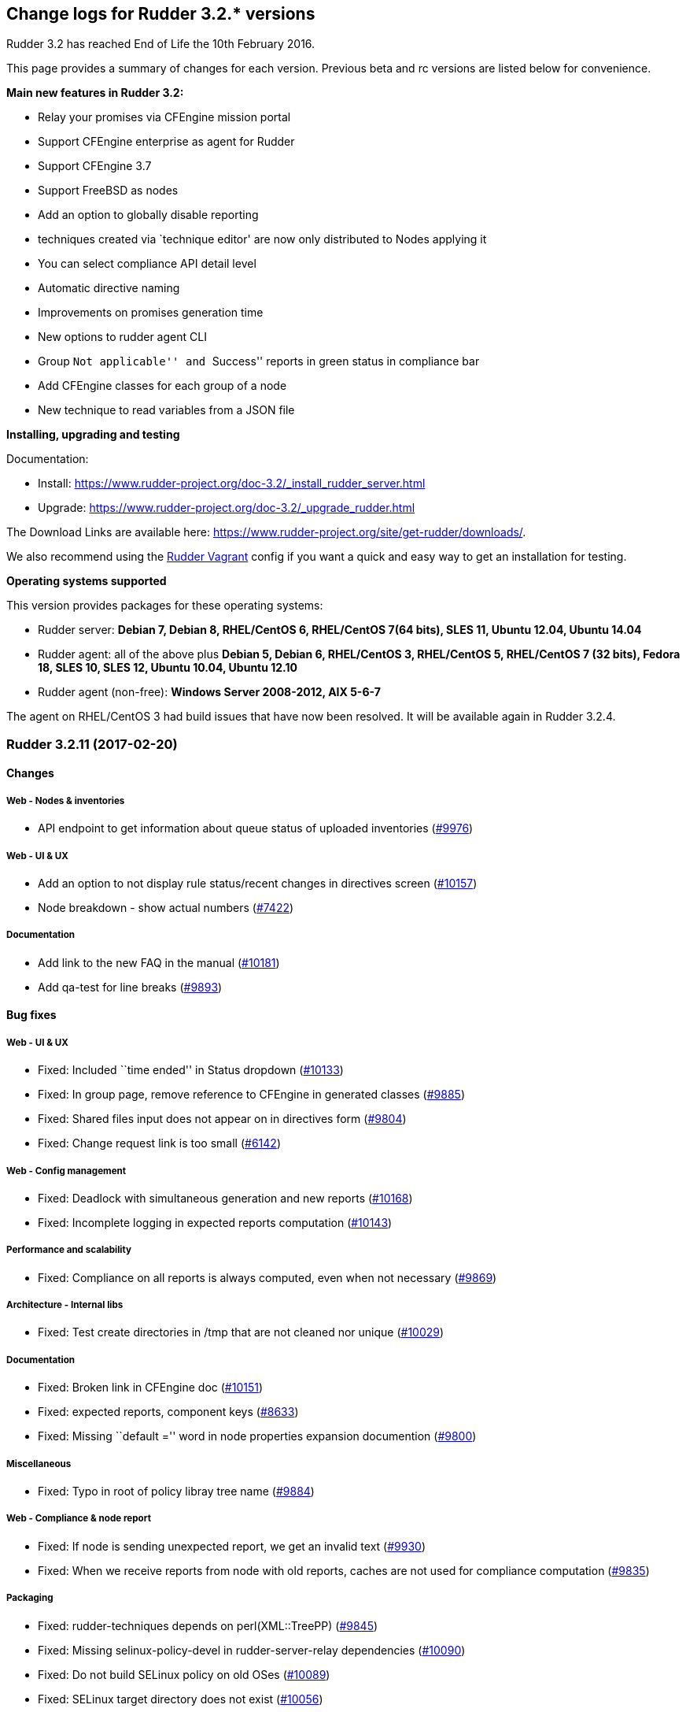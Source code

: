 Change logs for Rudder 3.2.* versions
-------------------------------------

Rudder 3.2 has reached End of Life the 10th February 2016.

This page provides a summary of changes for each version. Previous beta
and rc versions are listed below for convenience.

*​Main new features in Rudder 3.2:*

* Relay your promises via CFEngine mission portal
* Support CFEngine enterprise as agent for Rudder
* Support CFEngine 3.7
* Support FreeBSD as nodes
* Add an option to globally disable reporting
* techniques created via `technique editor' are now only distributed to
Nodes applying it
* You can select compliance API detail level
* Automatic directive naming
* Improvements on promises generation time
* New options to rudder agent CLI
* Group ``Not applicable'' and ``Success'' reports in green status in
compliance bar
* Add CFEngine classes for each group of a node
* New technique to read variables from a JSON file

*Installing, upgrading and testing*

Documentation:

* Install:
https://www.rudder-project.org/doc-3.2/_install_rudder_server.html
* Upgrade: https://www.rudder-project.org/doc-3.2/_upgrade_rudder.html

The Download Links are available here:
https://www.rudder-project.org/site/get-rudder/downloads/.

We also recommend using the
https://github.com/Normation/rudder-vagrant[Rudder Vagrant] config if
you want a quick and easy way to get an installation for testing.

*Operating systems supported*

This version provides packages for these operating systems:

* Rudder server: *Debian 7, Debian 8, RHEL/CentOS 6, RHEL/CentOS 7(64
bits), SLES 11, Ubuntu 12.04, Ubuntu 14.04*
* Rudder agent: all of the above plus *Debian 5, Debian 6, RHEL/CentOS
3, RHEL/CentOS 5, RHEL/CentOS 7 (32 bits), Fedora 18, SLES 10, SLES 12,
Ubuntu 10.04, Ubuntu 12.10*
* Rudder agent (non-free): *Windows Server 2008-2012, AIX 5-6-7*

The agent on RHEL/CentOS 3 had build issues that have now been resolved.
It will be available again in Rudder 3.2.4.

Rudder 3.2.11 (2017-02-20)
~~~~~~~~~~~~~~~~~~~~~~~~~~

Changes
^^^^^^^

Web - Nodes & inventories
+++++++++++++++++++++++++

* API endpoint to get information about queue status of uploaded
inventories (https://www.rudder-project.org/redmine/issues/9976[#9976])

Web - UI & UX
+++++++++++++

* Add an option to not display rule status/recent changes in directives
screen (https://www.rudder-project.org/redmine/issues/10157[#10157])
* Node breakdown - show actual numbers
(https://www.rudder-project.org/redmine/issues/7422[#7422])

Documentation
+++++++++++++

* Add link to the new FAQ in the manual
(https://www.rudder-project.org/redmine/issues/10181[#10181])
* Add qa-test for line breaks
(https://www.rudder-project.org/redmine/issues/9893[#9893])

Bug fixes
^^^^^^^^^

Web - UI & UX
+++++++++++++

* Fixed: Included ``time ended'' in Status dropdown
(https://www.rudder-project.org/redmine/issues/10133[#10133])
* Fixed: In group page, remove reference to CFEngine in generated
classes (https://www.rudder-project.org/redmine/issues/9885[#9885])
* Fixed: Shared files input does not appear on in directives form
(https://www.rudder-project.org/redmine/issues/9804[#9804])
* Fixed: Change request link is too small
(https://www.rudder-project.org/redmine/issues/6142[#6142])

Web - Config management
+++++++++++++++++++++++

* Fixed: Deadlock with simultaneous generation and new reports
(https://www.rudder-project.org/redmine/issues/10168[#10168])
* Fixed: Incomplete logging in expected reports computation
(https://www.rudder-project.org/redmine/issues/10143[#10143])

Performance and scalability
+++++++++++++++++++++++++++

* Fixed: Compliance on all reports is always computed, even when not
necessary (https://www.rudder-project.org/redmine/issues/9869[#9869])

Architecture - Internal libs
++++++++++++++++++++++++++++

* Fixed: Test create directories in /tmp that are not cleaned nor unique
(https://www.rudder-project.org/redmine/issues/10029[#10029])

Documentation
+++++++++++++

* Fixed: Broken link in CFEngine doc
(https://www.rudder-project.org/redmine/issues/10151[#10151])
* Fixed: expected reports, component keys
(https://www.rudder-project.org/redmine/issues/8633[#8633])
* Fixed: Missing ``default ='' word in node properties expansion
documention (https://www.rudder-project.org/redmine/issues/9800[#9800])

Miscellaneous
+++++++++++++

* Fixed: Typo in root of policy libray tree name
(https://www.rudder-project.org/redmine/issues/9884[#9884])

Web - Compliance & node report
++++++++++++++++++++++++++++++

* Fixed: If node is sending unexpected report, we get an invalid text
(https://www.rudder-project.org/redmine/issues/9930[#9930])
* Fixed: When we receive reports from node with old reports, caches are
not used for compliance computation
(https://www.rudder-project.org/redmine/issues/9835[#9835])

Packaging
+++++++++

* Fixed: rudder-techniques depends on perl(XML::TreePP)
(https://www.rudder-project.org/redmine/issues/9845[#9845])
* Fixed: Missing selinux-policy-devel in rudder-server-relay
dependencies
(https://www.rudder-project.org/redmine/issues/10090[#10090])
* Fixed: Do not build SELinux policy on old OSes
(https://www.rudder-project.org/redmine/issues/10089[#10089])
* Fixed: SELinux target directory does not exist
(https://www.rudder-project.org/redmine/issues/10056[#10056])
* Fixed: Add SELinux config to relay package
(https://www.rudder-project.org/redmine/issues/9913[#9913])
* Fixed: ncf-api-virtualenv build depends on selinux
(https://www.rudder-project.org/redmine/issues/9851[#9851])

Initial promises & sys tech
+++++++++++++++++++++++++++

* Fixed: Impossible to collect reports in mission portal since #9216
(https://www.rudder-project.org/redmine/issues/10209[#10209])
* Fixed: Error parsing inventory
(https://www.rudder-project.org/redmine/issues/9841[#9841])

Web - Nodes & inventories
+++++++++++++++++++++++++

* Fixed: Inventories with fields containing only spaces/tabs/… may fail
to be parsed due to invalid sanitization of entry
(https://www.rudder-project.org/redmine/issues/10220[#10220])
* Fixed: FileNotFoundException when looking for deleted history file
(https://www.rudder-project.org/redmine/issues/10115[#10115])

Agent
+++++

* Fixed: Logs from 4.1 agent are not sent to the server
(https://www.rudder-project.org/redmine/issues/9776[#9776])

Architecture - Dependencies
+++++++++++++++++++++++++++

* Fixed: warning: Class javax.annotation.Nonnull not found - continuing
with a stub.
(https://www.rudder-project.org/redmine/issues/10146[#10146])
* Fixed: Use correct repository definition in pom.xml
(https://www.rudder-project.org/redmine/issues/10120[#10120])

Web - Maintenance
+++++++++++++++++

* Fixed: If the Rudder Web Interface is interrupted during the second
step of reports archiving, then it won’t never succeed in archiving
again (https://www.rudder-project.org/redmine/issues/10171[#10171])

Server components
+++++++++++++++++

* Fixed: Rudder’s LDAP server configuration does not allow to query the
monitor DB (https://www.rudder-project.org/redmine/issues/9818[#9818])

Techniques
++++++++++

* Fixed: The service management technique does not disable boot services
(https://www.rudder-project.org/redmine/issues/9872[#9872])
* Fixed: copyGitFile reports an error when destination is a symbolic
link (https://www.rudder-project.org/redmine/issues/9500[#9500])
* Fixed: Job is not run for Technique JobScheduler in Rudder
(https://www.rudder-project.org/redmine/issues/9822[#9822])

Release notes
^^^^^^^^^^^^^

Special thanks go out to the following individuals who invested time,
patience, testing, patches or bug reports to make this version of Rudder
better:

* Janos Mattyasovszky

This is a bug fix release in the 3.2 series and therefore all
installations of 3.2 should be upgraded when possible. An end-of-life
date has been scheduled for this release (10th February 2017), See our
FAQ for details, on
https://www.rudder-project.org/site/documentation/faq/#what_is_the_versioning_policy[the
website]. As such, it is recommended to upgrade all pre-4.0 (current
latest version) installations to 4.0 as soon as possible to enjoy the
latest features and improvements of a more mature and stable version.

Rudder 3.2.10 (2016-12-12)
~~~~~~~~~~~~~~~~~~~~~~~~~~

Changes
^^^^^^^

Web - Nodes & inventories
+++++++++++++++++++++++++

* On agent, check inventory before sending it to Rudder server
(https://issues.rudder.io/issues/8127[#8127])

System integration
++++++++++++++++++

* Rudder error pages should not change transport
(https://issues.rudder.io/issues/9637[#9637])

Architecture - Internal libs
++++++++++++++++++++++++++++

* Add basic infrastructure to test REST API
(https://issues.rudder.io/issues/9201[#9201])

Documentation
+++++++++++++

* Move techniques reference doc to the manual
(https://issues.rudder.io/issues/9586[#9586])
* Make rudder-doc gitignore more complete
(https://issues.rudder.io/issues/9570[#9570])
* Build final doc for releases in rc status
(https://issues.rudder.io/issues/9564[#9564])
* Use $releasever in upgrade section for RHEL
(https://issues.rudder.io/issues/9439[#9439])
* Update documentation to have version independant repo
(https://issues.rudder.io/issues/9422[#9422])
* Use release info to get ncf version to use in doc
(https://issues.rudder.io/issues/9393[#9393])

Bug fixes
^^^^^^^^^

Web - Config management
+++++++++++++++++++++++

* Fixed: Node properties update doesn’t invalidate node configuration
hash (https://issues.rudder.io/issues/9402[#9402])

Web - UI & UX
+++++++++++++

* Fixed: Degraded style of text areas in directive forms
(https://issues.rudder.io/issues/9703[#9703])
* Fixed: Missing top of eventLog datetime picker on small screen
(https://issues.rudder.io/issues/9267[#9267])
* Fixed: If an event logs contains long lines it is not displayed
properly (https://issues.rudder.io/issues/5963[#5963])

Web - Nodes & inventories
+++++++++++++++++++++++++

* Fixed: No server inventory in web interface if /etc/hosts is not
correctly configured
(https://issues.rudder.io/issues/9744[#9744])

Agent

* Fixed: Improve error messages in ``rudder agent update''
(https://issues.rudder.io/issues/9726[#9726])
* Fixed: Fusioninventory is not tracked by check-rudder-health
(https://issues.rudder.io/issues/9622[#9622])
* Fixed: Typo in rudder agent run failure message
(https://issues.rudder.io/issues/9618[#9618])
* Fixed: Virtual machine detected as physical
(https://issues.rudder.io/issues/9496[#9496])
* Fixed: Some QEMU systems are wrongly detected as physical system
(https://issues.rudder.io/issues/9335[#9335])
* Fixed: Agent capabilities should be per agent, and not per node
(https://issues.rudder.io/issues/9359[#9359])

Techniques

* Fixed: Allow to only install a specific version in apt and rpm
techniques. (https://issues.rudder.io/issues/9761[#9761])
* Fixed: Wrong warn log report in ssh techniques on sles >= 11
(https://issues.rudder.io/issues/9317[#9317])

API
^^^

* Fixed: API allows to create duplicate UUIDs at group creation
(https://issues.rudder.io/issues/9742[#9742])
* Fixed: Creating an empty group with no search criteria messes up GUI
(https://issues.rudder.io/issues/9741[#9741])
* Fixed: Setting nodeProperty over API does fail on bad key order
(https://issues.rudder.io/issues/9326[#9326])
* Fixed: Rudder API timeouts when passing wrong parameters
(https://issues.rudder.io/issues/7134[#7134])

Documentation
^^^^^^^^^^^^^

* Fixed: Bad plugin installation info on doc
(https://issues.rudder.io/issues/9721[#9721])
* Fixed: Bad file indicated in Java memory config chapter
(https://issues.rudder.io/issues/9628[#9628])
* Fixed: Manual is broken because of some new syntax in ncf doc
(https://issues.rudder.io/issues/9621[#9621])
* Fixed: Wiki documentation broken URL
(https://issues.rudder.io/issues/9608[#9608])
* Fixed: Mention port 80 in manual
(https://issues.rudder.io/issues/9567[#9567])
* Fixed: API Documentation: Delete node shows example of accept node
(https://issues.rudder.io/issues/9368[#9368])
* Fixed: Cleanup node properties documentation
(https://issues.rudder.io/issues/9253[#9253])
* Fixed: Rudder API doc is invalid for getting the list of pending nodes
(https://issues.rudder.io/issues/7973[#7973])

Packaging
+++++++++

* Fixed: On Ubuntu 16.04, openjdk 9 is installed by default, and not
recognized as a compatible version
(https://issues.rudder.io/issues/9613[#9613])
* Fixed: fusion agent fail to build on ubuntu 16
(https://issues.rudder.io/issues/9556[#9556])
* Fixed: ncf initialization seems to be repaired conctinuously
(https://issues.rudder.io/issues/9464[#9464])

Initial promises & sys tech
+++++++++++++++++++++++++++

* Fixed: Script that validate inventory is not correctly called on
Windows (https://issues.rudder.io/issues/9764[#9764])
* Fixed: Error on inventory of policy servers: Error when parsing an
entry, that agent will be ignored. <- could not parse policy server id
(tag POLICY_SERVER_UUID) from specific inventory
(https://issues.rudder.io/issues/9327[#9327])
* Fixed: Explain in the reports of system techniques that we do not need
to manage the cron service on AIX
(https://issues.rudder.io/issues/9235[#9235])
* Fixed: Multiple errors ``The postgresql process was not running and
has been restarted''
(https://issues.rudder.io/issues/9182[#9182])
* Fixed: No reports when agent cannot update its promises
(https://issues.rudder.io/issues/9751[#9751])
* Fixed: The locks are removed every 10 minutes by check-rudder-agent
when there is no promise update
(https://issues.rudder.io/issues/9626[#9626])
* Fixed: Error message when restarting rudder-agent during relay install
(https://issues.rudder.io/issues/9216[#9216])
* Fixed: No answer with common / update
(https://issues.rudder.io/issues/8155[#8155])

System integration
++++++++++++++++++

* Fixed: rudder-upgrade should use the database name from the webapp
configuration (https://issues.rudder.io/issues/9749[#9749])
* Fixed: Add a warning comment for password change in
rudder-web.properties
(https://issues.rudder.io/issues/9685[#9685])
* Fixed: Compressing the ldap backup hangs if would require to overwrite
it (https://issues.rudder.io/issues/9630[#9630])
* Fixed: Firefox stalls after TLS handshake on self signed certificate
(https://issues.rudder.io/issues/9566[#9566])
* Fixed: The API alive check may hang forever
(https://issues.rudder.io/issues/9561[#9561])
* Fixed: Missing logger information for quicksearch in logback.xml
(https://issues.rudder.io/issues/9406[#9406])

Release notes
^^^^^^^^^^^^^

Special thanks go out to the following individuals who invested time,
patience, testing, patches or bug reports to make this version of Rudder
better:

* Alexandre Anriot
* Alexander Brunhirl
* Florian Heigl
* Janos Mattyasovszky
* Dmitry Svyatogorov

This is a bug fix release in the 3.2 series and therefore all
installations of 3.2 should be upgraded when possible. An end-of-life
date has been scheduled for this release (10th February 2017), See our
FAQ for details, on
https://www.rudder-project.org/site/documentation/faq/#what_is_the_versioning_policy[the
website]. As such, it is recommended to upgrade all pre-4.0 (current
latest version) installations to 4.0 as soon as possible to enjoy the
latest features and improvements of a more mature and stable version.

Rudder 3.2.9 (2016-10-12)
~~~~~~~~~~~~~~~~~~~~~~~~~

Changes
^^^^^^^

Agent
+++++

* Send inventory signature before inventory
(https://issues.rudder.io/issues/9196[#9196])

Initial promises & sys tech
+++++++++++++++++++++++++++

* Add ncf standard abort class to rudder abort classes
(https://issues.rudder.io/issues/9228[#9228])

Bug fixes
^^^^^^^^^

Web - UI & UX
+++++++++++++

* Fixed: Technique ``Enforce a file content'' breaks carriage returns
(https://issues.rudder.io/issues/9243[#9243])

Web - Nodes & inventories
+++++++++++++++++++++++++

* Fixed: Virtual machine detection does not recognize HyperV machines
(https://issues.rudder.io/issues/9262[#9262])

Web - Config management
+++++++++++++++++++++++

* Fixed: Rule & directive order is not taken into account for nodeConfig
cache invalidation
(https://issues.rudder.io/issues/9320[#9320])

Release notes
^^^^^^^^^^^^^

Special thanks go out to the following individuals who invested time,
patience, testing, patches or bug reports to make this version of Rudder
better:

* Alexandre Anriot

This is a bug fix release in the 3.2 series and therefore all
installations of 3.2 should be upgraded when possible. The current
``esr'' release is 3.1.*. When we release a new version of Rudder, it
needs to be thoroughly tested, and we consider the release
enterprise-ready for deployment only after it has been proven to run in
production reliably for several months.

Rudder 3.2.8 (2016-10-05)
~~~~~~~~~~~~~~~~~~~~~~~~~

Changes
^^^^^^^

Web - Config management
+++++++++++++++++++++++

* Allow the use of node properties info in Directive parameters
(https://issues.rudder.io/issues/9057[#9057])
* Allow to look for past reports and event logs using a date selector,
so they are not limited last 1000 entries
(https://issues.rudder.io/issues/8886[#8886])

Web - UI & UX
+++++++++++++

* Make the quicksearch bar in menu able to also search rule, group,
directive, etc
(https://issues.rudder.io/issues/8563[#8563])
* Allow to use JS script in text/textarea
(https://issues.rudder.io/issues/9090[#9090])

API
+++

* Add item names in compliance API
(https://issues.rudder.io/issues/9083[#9083])

Documentation
+++++++++++++

* Document separate database configuration in Rudder
(https://issues.rudder.io/issues/8908[#8908])

Techniques
++++++++++

* Add a technique using new package promises
(https://issues.rudder.io/issues/9125[#9125])

ncf - Generic methods
+++++++++++++++++++++

* Handle Rudder’s capabilities file in ncf tests
(https://issues.rudder.io/issues/9124[#9124])
* Add a bundle to copy local modules into workdir/modules
(https://issues.rudder.io/issues/9094[#9094])
* Add jinja2 templating support to ncf
(https://issues.rudder.io/issues/9022[#9022])
* Add generic methods using new package promises
(https://issues.rudder.io/issues/8952[#8952])

Agent
+++++

* Use rudder commands directly inside other rudder commands
(https://issues.rudder.io/issues/8925[#8925])
* Support jinja2 as templating engine
(https://issues.rudder.io/issues/9021[#9021])

Packaging
+++++++++

* Add a capabilities files in rudder agent package
(https://issues.rudder.io/issues/9108[#9108])

Initial promises & sys tech
+++++++++++++++++++++++++++

* Add a call to ncf init and a reporting component for it
(https://issues.rudder.io/issues/9101[#9101])

Architecture - Internal libs
++++++++++++++++++++++++++++

* Add a qa-test to techniques repo
(https://issues.rudder.io/issues/8975[#8975])

Bug fixes
^^^^^^^^^

Web - Compliance & node report
++++++++++++++++++++++++++++++

* Fixed: When there is missing and received reports, we don’t see the
received one (https://issues.rudder.io/issues/9141[#9141])

Web - Config management
+++++++++++++++++++++++

* Fixed: JS scripting engine is broken with IBM JDK 7 (and 8)
(https://issues.rudder.io/issues/8936[#8936])
* Fixed: `ip' fields in techniques/directives does not support ipv6
(https://issues.rudder.io/issues/8628[#8628])
* Fixed: If a technique ncf has a $, generation fails
(https://issues.rudder.io/issues/9184[#9184])

API
+++

* Fixed: Rudder Directive Rest API does not parse json parameters
correctly (https://issues.rudder.io/issues/8957[#8957])

Web - UI & UX
+++++++++++++

* Fixed: Webapp: sorting by recent changes doesn’t work
(https://issues.rudder.io/issues/8867[#8867])
* Fixed: Typo in error message when ldap is empty
(https://issues.rudder.io/issues/8899[#8899])
* Fixed: Script evaluation is not limited to password fields anymore
(https://issues.rudder.io/issues/9190[#9190])
* Fixed: Cannot change twice the setting for node properties and
quicksearch (https://issues.rudder.io/issues/9185[#9185])
* Fixed: quicksearch returns system rules/directives/groups
(https://issues.rudder.io/issues/9183[#9183])
* Fixed: Typo in doc for new scripts evaluation and node properties
(https://issues.rudder.io/issues/9180[#9180])

Builder - UI/UX
+++++++++++++++

* Fixed: Uneeded scrollbar when using ncf builder in an iframe
(https://issues.rudder.io/issues/9164[#9164])
* Fixed: Cannot save new generic method with some contraints
(https://issues.rudder.io/issues/8981[#8981])
* Fixed: We need to save twice after cloning a technique
(https://issues.rudder.io/issues/8896[#8896])

Web - Nodes & inventories
+++++++++++++++++++++++++

* Fixed: AIX inventory tries to report on cpuid.arc
(https://issues.rudder.io/issues/9145[#9145])
* Fixed: Inventory ``toInt'' error when parsing report with
VIRTUALMEMORY = 2297795780
(https://issues.rudder.io/issues/9077[#9077])
* Fixed: Some KVM virtual machines considered as physical nodes
(https://issues.rudder.io/issues/9049[#9049])
* Fixed: Inventory is not parsed if OPERATINGSYSTEM/NAME is missing
(https://issues.rudder.io/issues/8993[#8993])
* Fixed: Virtual machines considered as physical nodes
(https://issues.rudder.io/issues/8953[#8953])

Techniques
++++++++++

* Fixed: Techniques use $ for paths of ressources files (ex:
properties), which prevent their validation by the Web Interface during
policies generation
(https://issues.rudder.io/issues/9113[#9113])
* Fixed: Typo in `Package version match' in ``Package management for
RHEL / CentOS / SuSE / RPM systems'' technique
(https://issues.rudder.io/issues/8954[#8954])
* Fixed: crontab frequency does not support reserved string @reboot
(https://issues.rudder.io/issues/8825[#8825])
* Fixed: Zypper repo management ``Delete all other repositories than
those managed by Rudder'' is broken
(https://issues.rudder.io/issues/8824[#8824])

ncf - Generic methods
+++++++++++++++++++++

* Fixed: Do not save backups for expected reports files
(https://issues.rudder.io/issues/9139[#9139])
* Fixed: Package check installed does not produce reports
(https://issues.rudder.io/issues/9132[#9132])
* Fixed: Check/Verify package generic methods are actually installing
packages (https://issues.rudder.io/issues/8972[#8972])
* Fixed: missing rudder_expected_reports.csv.res when starting the agent
for the first time after an update
(https://issues.rudder.io/issues/8871[#8871])
* Fixed: file_ensure_lines_present_in_ini_section.cf test fails with
CFEngine 3.9 (https://issues.rudder.io/issues/8638[#8638])
* Fixed: Missing reporting in ``Service ensure running with service
path'' when the service is not running
(https://issues.rudder.io/issues/8270[#8270])
* The test framework should be able to use list-compatible-input to only
test compatible generic methods
(https://issues.rudder.io/issues/8657[#8657])
* Fixed: We are not removing reporting files on master branch
(https://issues.rudder.io/issues/9189[#9189])
* Fixed: Specified action bodies override the dry-run policy
(https://issues.rudder.io/issues/8956[#8956])

Agent
+++++

* Fixed: rudder agent version doesn’t work on old rpm versions
(https://issues.rudder.io/issues/9142[#9142])
* Fixed: rudder agent fails on aix
(https://issues.rudder.io/issues/9138[#9138])
* Fixed: Kept classes are not defined when editing fields in a file in
warn only mode
(https://issues.rudder.io/issues/9082[#9082])
* Fixed: Forbid agent reinit on the root server
(https://issues.rudder.io/issues/9076[#9076])
* Fixed: Agent sometimes fail to apply package actions because of global
lock (https://issues.rudder.io/issues/8926[#8926])
* Fixed: The agent fails writing fields in lines longer than 4k
(https://issues.rudder.io/issues/8794[#8794])
* Fixed: JSON output in cf-promises is limited to 2048 chars for strings
(https://issues.rudder.io/issues/8260[#8260])
* Fixed: cfengine stops processing a promise on symlinks
(https://issues.rudder.io/issues/7060[#7060])
* Fixed: Rudder agent ignores virtual network interfaces
(https://issues.rudder.io/issues/6124[#6124])
* Fixed: The PowerShell list-compatible-inputs version should be
executed with Bypass ExecutionPolicy
(https://issues.rudder.io/issues/9193[#9193])
* Fixed: Rudder bash completion does not handle correctly commands
containing dashes
(https://issues.rudder.io/issues/9174[#9174])

Documentation
+++++++++++++

* Fixed: Wrong display of Rudder versions in the doc
(https://issues.rudder.io/issues/8937[#8937])
* Fixed: Code blocks in the doc overflow the page width
(https://issues.rudder.io/issues/8917[#8917])
* Fixed: Improve documentation on directive API on update and creation
(https://issues.rudder.io/issues/8913[#8913])
* Fixed: The search bar sometimes hides the page title in webhelp doc
(https://issues.rudder.io/issues/8897[#8897])
* Fixed: Normalize prompt/command display in the doc
(https://issues.rudder.io/issues/8849[#8849])
* Fixed: Give more precise requirements for JVM to manage AIX sha256/512
passwords (https://issues.rudder.io/issues/8804[#8804])

ncf - Documentation
+++++++++++++++++++

* Small improvement for ncf website
(https://issues.rudder.io/issues/9068[#9068])
* Remove TODO file from ncf repo
(https://issues.rudder.io/issues/9014[#9014])
* Drop CFEngine 3.5 support
(https://issues.rudder.io/issues/8946[#8946])

Packaging
+++++++++

* Fixed: Embedded openssl command doesn’t work on aix
(https://issues.rudder.io/issues/9143[#9143])
* Fixed: Builds are failing with ``stack overflow error'' in typer
(https://issues.rudder.io/issues/9123[#9123])
* Fixed: rudder-server-relay Makefile misses WGET def
(https://issues.rudder.io/issues/9023[#9023])
* Fixed: [rudder-packages] invalid spec files for SLES12 SP1
(https://issues.rudder.io/issues/9001[#9001])
* Fixed: Update 3.0->3.1 on SLES commits and rebuilds vanilla system
techniques (https://issues.rudder.io/issues/8980[#8980])
* Fixed: Fail while building perl modules on Ubuntu 16.04 for Rudder
3.1/3.2 (https://issues.rudder.io/issues/8979[#8979])
* Fixed: The file rsyslog.d/rudder.conf might not be embedded in
rudder-reports (db on a separate server)
(https://issues.rudder.io/issues/8876[#8876])
* Fixed: We need a run with the initial promises before being able to
update the promises
(https://issues.rudder.io/issues/8850[#8850])

Initial promises & sys tech
+++++++++++++++++++++++++++

* Fixed: ncf compatibility cache not updated after Rudder upgrade
(https://issues.rudder.io/issues/9156[#9156])
* Fixed: Typo in common technique reports
(https://issues.rudder.io/issues/9035[#9035])
* Fixed: missing rudder_expected_reports.csv.res when starting the agent
for the first time after an update - technique changes
(https://issues.rudder.io/issues/8909[#8909])
* Fixed: outputs folder is cleaned at each run
(https://issues.rudder.io/issues/8750[#8750])
* Fixed: Don’t report error when the copy of the license file for
CFEngine Enterprise fails
(https://issues.rudder.io/issues/8521[#8521])

Builder - API
+++++++++++++

* Fixed: rudderification breaks when a parameter contains `&'
(https://issues.rudder.io/issues/9096[#9096])
* Fixed: When the conditions contain spaces, they are kept and the
generated file is invalid
(https://issues.rudder.io/issues/8763[#8763])
* Fixed: The Category list is cut on small screen
(https://issues.rudder.io/issues/8762[#8762])
* Add conditions on features in ncf code loading
(https://issues.rudder.io/issues/9105[#9105])
* Fixed: ncf API needs to know about agent_requirements
(https://issues.rudder.io/issues/9175[#9175])

System integration
++++++++++++++++++

* Fixed: JS Script, Node Properties expansion and Quicksearch should be
disabled on migration
(https://issues.rudder.io/issues/9157[#9157])
* Fixed: The ``rudder'' init script tries to stop slapd before jetty
(https://issues.rudder.io/issues/9091[#9091])

Architecture - Internal libs
++++++++++++++++++++++++++++

* Fixed: Control.bestEffort duplicate the last failure
(https://issues.rudder.io/issues/9118[#9118])
* Fixed: wget doesn’t always work
(https://issues.rudder.io/issues/8991[#8991])

Release notes
^^^^^^^^^^^^^

Miscellaneous
+++++++++++++

Policies
++++++++

Special thanks go out to the following individuals who invested time,
patience, testing, patches or bug reports to make this version of Rudder
better:

* Alexandre Anriot
* Florian Heigl
* Jérémy Hocdé
* Janos Mattyasovszky

This is a bug fix release in the 3.2 series and therefore all
installations of 3.2 should be upgraded when possible. The current
``esr'' release is 3.1.*. When we release a new version of Rudder, it
needs to be thoroughly tested, and we consider the release
enterprise-ready for deployment only after it has been proven to run in
production reliably for several months.

Rudder 3.2.7 (2016-10-05)
~~~~~~~~~~~~~~~~~~~~~~~~~

Rudder 3.2.7 was not published because we found
https://issues.rudder.io/projects/rudder/issues?utf8=%E2%9C%93&set_filter=1&f%5B%5D=status_id&op%5Bstatus_id%5D=%3D&v%5Bstatus_id%5D%5B%5D=11&f%5B%5D=fixed_version_id&op%5Bfixed_version_id%5D=%3D&v%5Bfixed_version_id%5D%5B%5D=311&f%5B%5D=&c%5B%5D=project&c%5B%5D=tracker&c%5B%5D=parent&c%5B%5D=status&c%5B%5D=priority&c%5B%5D=subject&c%5B%5D=author&c%5B%5D=assigned_to&c%5B%5D=category&c%5B%5D=fixed_version&group_by=[several
bugs] after build.

Rudder 3.2.6 (2016-08-30)
~~~~~~~~~~~~~~~~~~~~~~~~~

Changes
^^^^^^^

System integration
++++++++++++++++++

* Update JGit to version > 4.0 to support pre-commit hook on
configuration repository
(https://issues.rudder.io/issues/8889[#8889])
* Allow to customize reports database name and user to ease a separate
database (https://issues.rudder.io/issues/8873[#8873])

Web - Technique editor
++++++++++++++++++++++

* Add `Windows Server 2012 R2' as OS condition
(https://issues.rudder.io/issues/8071[#8071])

Documentation
+++++++++++++

* Generate a custom index page for the manual
(https://issues.rudder.io/issues/8488[#8488])
* Document logger parameters
(https://issues.rudder.io/issues/8851[#8851])

Techniques
++++++++++

* Download technique-files from Rudder website
(https://issues.rudder.io/issues/8853[#8853])
* Add bundles to manage dry run of generic methods
(https://issues.rudder.io/issues/8652[#8652])

Packaging
+++++++++

* Use dmidecode instead of pmtools on OpenSuSE 11
(https://issues.rudder.io/issues/8821[#8821])

Bug fixes
^^^^^^^^^

Web - Config management
+++++++++++++++++++++++

* Fixed: Unable to save/edit a directive via rudder web ui when
technique use an optionnal SELECT field
(https://issues.rudder.io/issues/8874[#8874])
* Fixed: Typo in cf-clerk logs
(https://issues.rudder.io/issues/8823[#8823])
* Fixed: When there is an error in a directive form, the target rule is
unchecked (https://issues.rudder.io/issues/8696[#8696])
* Fixed: Node properties are not being synchronized on the node itself
until promises are created/modified
(https://issues.rudder.io/issues/8840[#8840])
* Fixed: Inconsistent hashing algorithms used in passwords generated in
the script engine
(https://issues.rudder.io/issues/8801[#8801])

Web - UI & UX
+++++++++++++

* Fixed: The new password field hides the Save Directive button
(https://issues.rudder.io/issues/8800[#8800])
* Fixed: Typos in the node’s compliance explanation text
(https://issues.rudder.io/issues/8787[#8787])
* Fixed: Cannot see rule details when you have read_only role
(https://issues.rudder.io/issues/8878[#8878])
* Fixed: When no editing rights are given to Groups, you drag an drop
them between categories
(https://issues.rudder.io/issues/8863[#8863])
* Fixed: ``Update techniques now'' button on the techniques screen is
too small (https://issues.rudder.io/issues/8616[#8616])
* Fixed: Errors in 3.2 directive not displaying correctly
(https://issues.rudder.io/issues/8872[#8872])

Web - Technique editor
++++++++++++++++++++++

* Fixed: Cannot access Technique Editor with role technique_all
(https://issues.rudder.io/issues/8492[#8492])

Web - Maintenance
+++++++++++++++++

* Fixed: Typo in in log line when no master admin account is defined
(https://issues.rudder.io/issues/8885[#8885])

API
+++

* Fixed: Two different API methods return the same action name
``listDirectives''
(https://issues.rudder.io/issues/8688[#8688])

Agent
+++++

* Fixed: rudder agent run tells to give -i for errors, even if you did
give -i (https://issues.rudder.io/issues/8861[#8861])
* Fixed: Failing CFEngine unit test on recent OSes
(https://issues.rudder.io/issues/8860[#8860])
* Fixed: Backport patch to fix connection cache
(https://issues.rudder.io/issues/8875[#8875])

Documentation
+++++++++++++

* Fixed: Document migration from manually installed relays
(https://issues.rudder.io/issues/6226[#6226])
* Fixed: Safe setup of the Rudder repo in the manual
(https://issues.rudder.io/issues/8864[#8864])

Techniques
++++++++++

* Fixed: Reporting generated for rudder techniques has broken reporting
promises ( log with 2 params )
(https://issues.rudder.io/issues/8826[#8826])
* Fixed: Broken syntax in fstabConfiguration 4.0
(https://issues.rudder.io/issues/8870[#8870])
* Fixed: Misleading comment in rudder cron
(https://issues.rudder.io/issues/8816[#8816])
* Fixed: ncf template methods do not empty file before editing it
(https://issues.rudder.io/issues/8843[#8843])

Initial promises & sys tech
+++++++++++++++++++++++++++

* Fixed: Typo in system techniques reports
(https://issues.rudder.io/issues/8841[#8841])

Packaging
+++++++++

* Fixed: Do not depend on pam-devel on AIX
(https://issues.rudder.io/issues/8893[#8893])
* Fixed: Missing BuildRequires for rudder-agent : pam-devel
(https://issues.rudder.io/issues/8822[#8822])

Architecture - Internal libs
++++++++++++++++++++++++++++

* Fixed: Some Javascript engine fails when accessing system values
(https://issues.rudder.io/issues/8857[#8857])
* Fixed: JS engine tests broken due to security exeception when using
jdk 1.8 (https://issues.rudder.io/issues/8856[#8856])
* Fixed: broken tests on 3.2, missing properties.json in generated
promises (https://issues.rudder.io/issues/8869[#8869])
* Fixed: Move dry-run tests to staging until we have a solution
(https://issues.rudder.io/issues/8887[#8887])

Architecture - Refactoring
++++++++++++++++++++++++++

* Fixed: Compilation warning about unsound assumption could lead to hard
to understand errors
(https://issues.rudder.io/issues/8797[#8797])

Release notes
^^^^^^^^^^^^^

Special thanks go out to the following individuals who invested time,
patience, testing, patches or bug reports to make this version of Rudder
better:

* Alexandre Anriot
* Florian Heigl
* Kevin Kok
* Avit Sidis
* Dmitry Svyatogorov

This is a bug fix release in the 3.2 series and therefore all
installations of 3.2 should be upgraded when possible. The current
``esr'' release is 3.1.*. When we release a new version of Rudder, it
needs to be thoroughly tested, and we consider the release
enterprise-ready for deployment only after it has been proven to run in
production reliably for several months.

Rudder 3.2.5 (2016-07-29)
~~~~~~~~~~~~~~~~~~~~~~~~~

Changes
^^^^^^^

Web - UI & UX
+++++++++++++

* Improve experience of password field in Directives
(https://issues.rudder.io/issues/8753[#8753])
* Technical logs are sorted by date, oldest date first
(https://issues.rudder.io/issues/8728[#8728])

Web - Config management
+++++++++++++++++++++++

* Allows generation-time javascript eval in directive parameters
(https://issues.rudder.io/issues/8629[#8629], see
(http://www.rudder-project.org/doc-3.2/_javascript_evaluation_in_directives.html[documentation]
for details)
* Allow Node properties to be used in directives and ncf techniques
(https://issues.rudder.io/issues/6733[#6733], see
(http://www.rudder-project.org/doc-3.2/_node_properties.html[documentation]
for details)

Agent
+++++

* Create a `rudder agent run –force' option
(https://issues.rudder.io/issues/8729[#8729])
* Support CFEngine enterprise agents on `rudder server debug'
(https://issues.rudder.io/issues/8555[#8555])
* `rudder agent inventory' should not run the techniques
(https://issues.rudder.io/issues/8757[#8757])

Architecture - Dependencies
+++++++++++++++++++++++++++

* Update to lift 2.6.3 / scala 2.11.8 (security)
(https://issues.rudder.io/issues/8640[#8640])
* Utility to get all objects from a sealed trait
(https://issues.rudder.io/issues/8614[#8614])

Initial promises & sys tech
+++++++++++++++++++++++++++

* Disable inventories using a file
(https://issues.rudder.io/issues/8741[#8741])

Techniques
++++++++++

* Create a technique that manages key/values in a file
(https://issues.rudder.io/issues/8631[#8631])

API
+++

* Add an technique API endpoint to display directives based on a
technique (https://issues.rudder.io/issues/8534[#8534])
* API: add an option to just run a ``pre-check'' on directive
modifications to change technique version
(https://issues.rudder.io/issues/7961[#7961])

Documentation
+++++++++++++

* Use release-info to generate the manual header at creation
(https://issues.rudder.io/issues/8450[#8450])
* Add documentation on new techniques and check directive API
(https://issues.rudder.io/issues/8639[#8639])

Packaging
+++++++++

* Update openssl to openssl-1.0.2h
(https://issues.rudder.io/issues/8329[#8329])

Bug fixes
^^^^^^^^^

Web - UI & UX
+++++++++++++

* Fixed: The API token creation popup is not centered
(https://issues.rudder.io/issues/8592[#8592])
* Fixed: Recent changes graph can overflow the page width
(https://issues.rudder.io/issues/8437[#8437])
* Fixed: Missing an information line in rule details to explain that the
graph is clickable
(https://issues.rudder.io/issues/8432[#8432])
* Fixed: When the compliance is very small the status bar twice as big
(https://issues.rudder.io/issues/7658[#7658])

Web - Nodes & inventories
+++++++++++++++++++++++++

* Fixed: Inventory messes up Last logged in user date when last user was
a reboot (https://issues.rudder.io/issues/8239[#8239])

Web - Config management
+++++++++++++++++++++++

* Fixed: Correct error message when SHA512 algorithm is not available
(https://issues.rudder.io/issues/8770[#8770])
* Fixed: UserManagement need to have hashed password for both Linux and
AIX (https://issues.rudder.io/issues/8593[#8593])

Web - Compliance & node report
++++++++++++++++++++++++++++++

* Fixed: Refresh button on recent changes graph on Rule details does not
refresh data (https://issues.rudder.io/issues/8630[#8630])
* Fixed: When updating runs, hooks should really be async
(https://issues.rudder.io/issues/8424[#8424])
* Fixed: When a node send reports with an unknow configID, no expected
reports are showned
(https://issues.rudder.io/issues/8409[#8409])

Agent
+++++

* Fixed: `rudder agent run' should allow multiple -D
(https://issues.rudder.io/issues/8758[#8758])
* Fixed: Having a report-separator in the report message causes the
report not show up in ``rudder agent run'' output
(https://issues.rudder.io/issues/8635[#8635])

Server components
+++++++++++++++++

* Fixed: Upgrade from 2.11 to 3.1 on sles does not preserve the
rudder-jetty java parameters
(https://issues.rudder.io/issues/8172[#8172])

Initial promises & sys tech
+++++++++++++++++++++++++++

* Fixed: Use the list-compatible-input equivalent on Windows system
(https://issues.rudder.io/issues/8553[#8553])
* Fixed: Update promises on Windows complains about setting ownership to
``root'' (https://issues.rudder.io/issues/8532[#8532])
* Fixed: fusionAgent.cf for ARM
(https://issues.rudder.io/issues/7203[#7203])

Techniques
++++++++++

* Fixed: Add a test for checkGenericFileContent 7.0
(https://issues.rudder.io/issues/8673[#8673])
* Fixed: Add a technique check to make sure &endif& are followed by an
empty line (https://issues.rudder.io/issues/8646[#8646])
* Fixed: technique-files cannot find with a pattern on the whole
technique name
(https://issues.rudder.io/issues/8736[#8736])
* Fixed: lines after &endif& in techniques
(https://issues.rudder.io/issues/8647[#8647])
* Fixed: technique-metadata-sample.xml has invalid content
(https://issues.rudder.io/issues/8615[#8615])
* Fixed: UserManagement 6.0 fails to add user if the user’s default
group already exists
(https://issues.rudder.io/issues/8599[#8599])
* Fixed: Reporting for usermanagement in case of Policy to apply to this
account ``check only'' is missing the Password component report
(https://issues.rudder.io/issues/8585[#8585])
* Fixed: userManagement technique doesn’t do anything on Windows on
version 5 and 6
(https://issues.rudder.io/issues/8566[#8566])
* Fixed: checkGenericFile missing report when given non absolute path
(https://issues.rudder.io/issues/8405[#8405])
* Fixed: Broken technique tests
(https://issues.rudder.io/issues/8786[#8786])
* Fixed: Check-techniques.sh checks for cfengine_community class in
comments (https://issues.rudder.io/issues/8751[#8751])
* Fixed: Fix metadata syntax of generic enforce file content test
(https://issues.rudder.io/issues/8738[#8738])
* Fixed: Technique userManagement, home directory is not taken into
account (https://issues.rudder.io/issues/8466[#8466])
* Fixed: Collection of reports by cf-hub is not working anymore
(https://issues.rudder.io/issues/8540[#8540])

API
+++

* Fixed: Inconsistent directive API parameters at creation
(https://issues.rudder.io/issues/8687[#8687])
* Fixed: NoSuchElementException when querying change request API
(https://issues.rudder.io/issues/8686[#8686])
* Fixed: The select parameter in the nodes API is not correctly
documented (https://issues.rudder.io/issues/7131[#7131])

Documentation
+++++++++++++

* Fixed: Add a test for dead links on the doc
(https://issues.rudder.io/issues/8548[#8548])
* Fixed: Documentation makefile fails to update git repos (git pull
before changing branch)
(https://issues.rudder.io/issues/8788[#8788])
* Fixed: Display link errors in doc build
(https://issues.rudder.io/issues/8727[#8727])
* Fixed: SLES Documentation has bad package name
(https://issues.rudder.io/issues/8624[#8624])
* Fixed: Left menu is sometimes broken when there is an anchor in the
link (https://issues.rudder.io/issues/8569[#8569])
* Fixed: Fix doc after ncf lib changes (same as #8522)
(https://issues.rudder.io/issues/8524[#8524])
* Fixed: Broken formatting of man command sections in the doc
(https://issues.rudder.io/issues/8732[#8732])
* Fixed: Broken link in the doc
(https://issues.rudder.io/issues/8726[#8726])
* Fixed: Correct example to use a query when listing accepted nodes via
API (https://issues.rudder.io/issues/8594[#8594])

Packaging
+++++++++

* Fixed: Do not package technique tests
(https://issues.rudder.io/issues/8679[#8679])
* Fixed: There is a non standard test in os detection
(https://issues.rudder.io/issues/8760[#8760])
* Fixed: Packages should remove their temporary files
(https://issues.rudder.io/issues/8744[#8744])
* Fixed: Update openssl to 1.0.1t on 2.11 branch
(https://issues.rudder.io/issues/8658[#8658])
* Fixed: rudder-apache-common.conf is not updated on upgrade with RPM
packages (https://issues.rudder.io/issues/8641[#8641])
* Fixed: Do not only build-depend on virtual packages
(https://issues.rudder.io/issues/8565[#8565])
* Fixed: The event count during the last day in rudder-metrics-reporting
can be very slow
(https://issues.rudder.io/issues/8583[#8583])

Release notes
^^^^^^^^^^^^^

Special thanks go out to the following individuals who invested time,
patience, testing, patches or bug reports to make this version of Rudder
better:

* Janos Mattyasovszky
* Florian Heigl
* Francois Bayart

This is a bug fix release in the 3.2 series and therefore all
installations of 3.2 should be upgraded when possible. The current
``esr'' release is 3.1.*. When we release a new version of Rudder, it
needs to be thoroughly tested, and we consider the release
enterprise-ready for deployment only after it has been proven to run in
production reliably for several months.

Rudder 3.2.4 (2016-06-08)
~~~~~~~~~~~~~~~~~~~~~~~~~

Changes
^^^^^^^

Documentation
+++++++++++++

* Add tests for doc syntax
(https://issues.rudder.io/issues/8443[#8443])

Bug fixes
^^^^^^^^^

Web - Compliance & node report
++++++++++++++++++++++++++++++

* Fixed: Parallel traversal of new promises directories causes some
nodes promises to not be updated
(https://issues.rudder.io/issues/8427[#8427])
* Fixed: Not possible to switch details for time period on rule recent
changes on Chromium
(https://issues.rudder.io/issues/8408[#8408])
* Fixed: When a node send reports with a wrong config_id it is never
marked as unresponsive
(https://issues.rudder.io/issues/8118[#8118])

Web - Nodes & inventories
+++++++++++++++++++++++++

* Fixed: Change in group may be overwritten by dynamic group update
(https://issues.rudder.io/issues/8453[#8453])

Web - Config management
+++++++++++++++++++++++

* Fixed: Many WARN messages after upgrade about JSON deserialisation
error (https://issues.rudder.io/issues/8288[#8288])

Techniques
++++++++++

* Fixed: Invalidation of previous package state and of package status
cache does not work on rpmPackageInstallation 5.0 5.1 6.0 6.1 7.0
(https://issues.rudder.io/issues/8421[#8421])
* Fixed: rpmPackageInstallation 7.0 uses the wrong version number for
it’s data file
(https://issues.rudder.io/issues/8419[#8419])
* Fixed: Missing reports in file and zypper techniques due to a syntax
error in reporting
(https://issues.rudder.io/issues/8403[#8403])

Initial promises & sys tech
+++++++++++++++++++++++++++

* Fixed: On Centos6.6, rsyslog is always restarted
(https://issues.rudder.io/issues/8451[#8451])
* Fixed: failsafe sometimes produce rudder reports
(https://issues.rudder.io/issues/8422[#8422])
* Fixed: Reference to &TRACKINGKEY& in initial promises
(https://issues.rudder.io/issues/8415[#8415])
* Fixed: Remove unused variable in cf-serverd
(https://issues.rudder.io/issues/8392[#8392])
* Fixed: The component ``Check Technique library reloading file'' is
sometime a log and sometime a result
(https://issues.rudder.io/issues/8380[#8380])
* Fixed: Launching twice in a row a disabled agent make the agent runs
(https://issues.rudder.io/issues/7100[#7100])
* Fixed: The uuid in the promises and the uuid in
/opt/rudder/etc/uuid.hive may be out of sync, and chaos and sadness
follows (https://issues.rudder.io/issues/7091[#7091])
* Fixed: If using Rudder Server 3.1 and a node with agent 3.2, protocol
used is TLS (https://issues.rudder.io/issues/8458[#8458])

Documentation
+++++++++++++

* Fixed: Unclear message in the upgrade doc
(https://issues.rudder.io/issues/8440[#8440])
* Fixed: The SLES upgrade section has a broken title syntax
(https://issues.rudder.io/issues/8439[#8439])

Packaging
+++++++++

* Fixed: stty does not handle no-tty input
(https://issues.rudder.io/issues/8426[#8426])
* Fixed: When updating a Rudder install, changes_executionTimeStamp_idx
index is not created
(https://issues.rudder.io/issues/8423[#8423])

Release notes
^^^^^^^^^^^^^

Special thanks go out to the following individuals who invested time,
patience, testing, patches or bug reports to make this version of Rudder
better:

* Janos Mattyasovszky
* Daniel Stan

This is a bug fix release in the 3.2 series and therefore all
installations of 3.2 should be upgraded when possible. The current
``esr'' release is 3.1.*. When we release a new version of Rudder, it
needs to be thoroughly tested, and we consider the release
enterprise-ready for deployment only after it has been proven to run in
production reliably for several months.

Rudder 3.2.3 (2016-06-01, Not announced)
~~~~~~~~~~~~~~~~~~~~~~~~~~~~~~~~~~~~~~~~

That version was not announced due to several bugs:
https://issues.rudder.io/issues/8423[#8423],
https://issues.rudder.io/issues/8427[#8427],
https://issues.rudder.io/issues/8430[#8430]

Changes
^^^^^^^

Web - Nodes & inventories
+++++++++++++++++++++++++

* Make page node details/search node less confusing
(https://issues.rudder.io/issues/7642[#7642])

Web - UI & UX
+++++++++++++

* Augment default number of lines displayed in tables and add more
options (https://issues.rudder.io/issues/8107[#8107])

Initial promises & sys tech
+++++++++++++++++++++++++++

* Add support to cfengine bootstrap in server
(https://issues.rudder.io/issues/7902[#7902])

Documentation
+++++++++++++

* Create an installation section in the documentation
(https://issues.rudder.io/issues/8233[#8233])
* Homogenize OS names in the doc
(https://issues.rudder.io/issues/8224[#8224])
* How to: Ensure a line is present in a file (and only one time!)
(https://issues.rudder.io/issues/8169[#8169])
* Integrate ncf generic methods reference into the doc
(https://issues.rudder.io/issues/7844[#7844])
* Add ``Troubleshooting'' section
(https://issues.rudder.io/issues/7711[#7711])
* Move man pages into the reference section
(https://issues.rudder.io/issues/8332[#8332])
* Move Relay doc to the install section
(https://issues.rudder.io/issues/7889[#7889])
* Document easier way to reload techniques after upgrade
(https://issues.rudder.io/issues/8291[#8291])
* Show deprecation in generic methods documentation
(https://issues.rudder.io/issues/8220[#8220])

Bug fixes
^^^^^^^^^

Web - UI & UX
+++++++++++++

* Fixed: Typo in directive migration message ``an other''
(https://issues.rudder.io/issues/8289[#8289])
* Fixed: Broken links in the ``Support Desk'' box of the home page
(https://issues.rudder.io/issues/8110[#8110])
* Fixed: Some messages in the Settings page end with a comma
(https://issues.rudder.io/issues/8044[#8044])
* Fixed: Show seconds in Execution date at Technical Logs of Node
Details (https://issues.rudder.io/issues/7981[#7981])
* Fixed: Prevent red color usage in inventory graphs
(https://issues.rudder.io/issues/8262[#8262])
* Fixed: Change audit message is not checked in the ``Clone Directive''
popup (https://issues.rudder.io/issues/8213[#8213])
* Fixed: Priority field in Directive form does not show it has a tooltip
and has wrong description
(https://issues.rudder.io/issues/8201[#8201])
* Fixed: Fix display issues on IE11
(https://issues.rudder.io/issues/8136[#8136])
* Fixed: Add a left margin to the Rudder search box
(https://issues.rudder.io/issues/7825[#7825])
* Fixed: Node name field empty in the `Rules to be applied' popup
(https://issues.rudder.io/issues/8211[#8211])
* Fixed: On setting page, some error messages don’t display
(https://issues.rudder.io/issues/7144[#7144])

Web - Compliance & node report
++++++++++++++++++++++++++++++

* Fixed: ``All the last execution reports for this server are ok''
displayed when no report received
(https://issues.rudder.io/issues/8400[#8400])
* Fixed: Misleading message on node compliance detail when run’s
configID is unknown
(https://issues.rudder.io/issues/8399[#8399])
* Fixed: ``repaired'' are counted as ``required attention'' on node
compliance details
(https://issues.rudder.io/issues/8396[#8396])
* Fixed: Compliance is not correctly computed if we receive run agent
right after generation
(https://issues.rudder.io/issues/8051[#8051])
* Fixed: OOM in Rudder when there are too many repaired reports
(https://issues.rudder.io/issues/7735[#7735])

Web - Config management
+++++++++++++++++++++++

* Fixed: Node configuration cache is invalidated too often
(https://issues.rudder.io/issues/8246[#8246])
* Fixed: Directive detail don’t show the OS compatibility version
(https://issues.rudder.io/issues/7042[#7042])
* Fixed: Promises are not regenerated after changing group name,
preventing usage of classes
(https://issues.rudder.io/issues/8221[#8221])

API
+++

* Fixed: Better document Node Api: include detail always returns
``default'' (https://issues.rudder.io/issues/8192[#8192])
* Fixed: API call to get the list of node is REALLY slow with latest
version (https://issues.rudder.io/issues/7972[#7972])

Agent
+++++

* Fixed: rudder agent update doesn’t always update policy
(https://issues.rudder.io/issues/8346[#8346])
* Fixed: ``rudder agent enable -s'' doesn’t return an error code if it
can’t start the agent
(https://issues.rudder.io/issues/8317[#8317])
* Fixed: rudder server reload- don’t work due to missing exec perms
(https://issues.rudder.io/issues/8290[#8290])

Techniques
++++++++++

* Fixed: permissions technique tries to set a group even when we do not
ask for it (https://issues.rudder.io/issues/8198[#8198])
* Fixed: It is not possible to use quotes in generic variable definition
values (https://issues.rudder.io/issues/8188[#8188])
* Fixed: Clear package caches when repairing a package repository
(https://issues.rudder.io/issues/8121[#8121])
* Fixed: The start at boot does not work in the openssh technique on
systemd OSes (https://issues.rudder.io/issues/8108[#8108])
* Fixed: Double reporting for group creation
(https://issues.rudder.io/issues/8100[#8100])
* Fixed: Avoid waiting on lock when calling yum
(https://issues.rudder.io/issues/6487[#6487])
* Fixed: applications/aptPackageManagerSettings/3.1 missing from list of
maintained techniques
(https://issues.rudder.io/issues/8395[#8395])
* Fixed: Document usage of line replacement in Enforce a file content
technique (https://issues.rudder.io/issues/8162[#8162])

System integration
++++++++++++++++++

* Fixed: Rudder jetty init script broken on CentOS 7
(https://issues.rudder.io/issues/8369[#8369])
* Fixed: rudder-slapd may break on upgrade when restarting on openVZ
(https://issues.rudder.io/issues/8210[#8210])
* Fixed: check-rudder-agent complains about not existing
policy-server.dat backup file
(https://issues.rudder.io/issues/8202[#8202])
* Fixed: ACL Posix on Git repos
(https://issues.rudder.io/issues/8065[#8065])
* Fixed: Disable ldap logging on non existing indexes
(https://issues.rudder.io/issues/7667[#7667])
* Fixed: Messages can be dropped on the node, resulting in Unknown
reports on the Web Interface
(https://issues.rudder.io/issues/6421[#6421])
* Fixed: promises can become invalid if copies fail rendering the agent
unusable (https://issues.rudder.io/issues/5650[#5650])
* Fixed: rudder-jetty initialisation should not support Java 6
(https://issues.rudder.io/issues/7348[#7348])
* Fixed: rudder init script fails with ``/etc/init.d/rudder: line 109:
printf \033[1;32m—8<—\033[0;39m\n: command not found''
(https://issues.rudder.io/issues/8296[#8296])
* Fixed: rudder init script reports wrong status if run as non-root
(https://issues.rudder.io/issues/8295[#8295])

Server components
+++++++++++++++++

* Fixed: Apache config does not get cleaned up after removal of
rudder-webapp (https://issues.rudder.io/issues/8232[#8232])
* Fixed: rudder-apache gets added multiple times to apache config
(https://issues.rudder.io/issues/8231[#8231])

Packaging
+++++++++

* Fixed: Spurious message ``grep: /etc/sysconfig/apache2: No such file
or directory'' in RPM install for rudder-webapp
(https://issues.rudder.io/issues/8371[#8371])
* Fixed: ncf package asks about replacing dist config file during
upgrade (https://issues.rudder.io/issues/8286[#8286])
* Fixed: When we install rudder-agent after having removing it, the uuid
is not restored on RPM-based systems
(https://issues.rudder.io/issues/6468[#6468])
* Fixed: Makefile missing in rudder-server-relay package
(https://issues.rudder.io/issues/8370[#8370])
* Fixed: Several systemd warnings in install on RHEL/CentOS 7
(https://issues.rudder.io/issues/7530[#7530])
* Fixed: Rudder 3.2 doesn’t build on RHEL3
(https://issues.rudder.io/issues/8222[#8222])

Initial promises & sys tech
+++++++++++++++++++++++++++

* Fixed: Can’t stat file `/opt/rudder/bin/cf-hub' on `localhost' in
files.copy_from promise
(https://issues.rudder.io/issues/8397[#8397])
* Fixed: check-techniques script doesn’t properly exit non-zero on
errors (https://issues.rudder.io/issues/8386[#8386])
* Fixed: Error in cf-serverd for allowing remote access to cf-agent
binary (https://issues.rudder.io/issues/8374[#8374])
* Fixed: logrotate promise for CFEngine Enterprise agents
(https://issues.rudder.io/issues/8340[#8340])
* Fixed: Invalid path for rudder_ncf in Windows
(https://issues.rudder.io/issues/8338[#8338])
* Fixed: Duplicate lines in body classes success in update.cf in initial
promises (https://issues.rudder.io/issues/8309[#8309])
* Fixed: Use variables for path to cf-agent in system Techniques to work
on Windows (https://issues.rudder.io/issues/8307[#8307])
* Fixed: Disable Repeated message reduction or reports may be lost on
the relay (https://issues.rudder.io/issues/8264[#8264])
* Fixed: Error message about setgid on ncf.conf
(https://issues.rudder.io/issues/8181[#8181])
* Fixed: Missing reporting in ``check postgresql process'' on rudder-db
role (https://issues.rudder.io/issues/8178[#8178])
* Fixed: Crontab promise with the Windows agent
(https://issues.rudder.io/issues/8161[#8161])
* Fixed: Rudder agent connect at each runs to its policy server to get
its server uuid
(https://issues.rudder.io/issues/7638[#7638])
* Fixed: Extra carriage return in policy_server.dat inventory failure
(https://issues.rudder.io/issues/7328[#7328])
* Fixed: In case of error in logrotate check, there is no report
(https://issues.rudder.io/issues/8382[#8382])
* Fixed: Error on windows: agent tries to check if /usr/bin/env supports
the -0 option (https://issues.rudder.io/issues/8336[#8336])
* Fixed: Using Rudder server 3.x + rudder agent 2.11.x, a node doesn’t
properly detect its change of relay server
(https://issues.rudder.io/issues/8045[#8045])
* Fixed: cf-promises can hang for about 30 seconds looking up default
server name ``rudder''
(https://issues.rudder.io/issues/7621[#7621])
* Fixed: Missing variable ``$'' in initial promises
(https://issues.rudder.io/issues/8308[#8308])

Architecture - Internal libs
++++++++++++++++++++++++++++

* Fixed: Examples in ldap-inventory are not real life examples
(https://issues.rudder.io/issues/8236[#8236])

Documentation
+++++++++++++

* Fixed: Documentation wrongly states default report TTL is 30 days
(https://issues.rudder.io/issues/8297[#8297])
* Fixed: Documentation no longer clearly tells user to upgrade
Techniques (https://issues.rudder.io/issues/8294[#8294])
* Fixed: Invalid documentation on how to use rudder global parameters in
Technique editor
(https://issues.rudder.io/issues/8278[#8278])
* Fixed: Make clearer what the goal of Scala-ldap is in readme
(https://issues.rudder.io/issues/8275[#8275])
* Fixed: rudder doc can be misleading on the repo to use for Centos/RHEL
(https://issues.rudder.io/issues/7976[#7976])

Release notes
^^^^^^^^^^^^^

Special thanks go out to the following individuals who invested time,
patience, testing, patches or bug reports to make this version of Rudder
better:

* Alexandre Anriot
* Jean Cardona
* Janos Mattyasovszky
* David Svejda

This is a bug fix release in the 3.2 series and therefore all
installations of 3.2 should be upgraded when possible. The current
``esr'' release is 3.1.*. When we release a new version of Rudder, it
needs to be thoroughly tested, and we consider the release
enterprise-ready for deployment only after it has been proven to run in
production reliably for several months.

Rudder 3.2.2 (2016-04-18)
~~~~~~~~~~~~~~~~~~~~~~~~~

Changes
^^^^^^^

Web - Nodes & inventories
+++++++++++++++++++++++++

* Exit sending inventory to rudder-webapp if the queue is full
(https://issues.rudder.io/issues/7291[#7291])

Agent
+++++

* Add -c to general options of rudder command
(https://issues.rudder.io/issues/8139[#8139])
* Add calls to local API in rudder server commands - backport to 3.1
(https://issues.rudder.io/issues/7952[#7952])

Documentation
+++++++++++++

* Explain the SLES 12 case in the zypper segfault section
(https://issues.rudder.io/issues/8097[#8097])

Bug fixes
^^^^^^^^^

Web - UI & UX
+++++++++++++

* Fixed: Impossible to Delete/disable techniques, no popup displayed
(https://issues.rudder.io/issues/8072[#8072])
* Fixed: API account table broken when empty
(https://issues.rudder.io/issues/8144[#8144])
* Fixed: Double arrow in Pending Nodes list
(https://issues.rudder.io/issues/8078[#8078])

Web - Maintenance
+++++++++++++++++

* Fixed: web interface login: able to log in with valid ldap account but
no matching rudder-users.xml entry
(https://issues.rudder.io/issues/8085[#8085])

Techniques
++++++++++

* Fixed: Missing reporting in UserManagement 6.0 when creating a user
(https://issues.rudder.io/issues/8079[#8079])

Performance and scalability
+++++++++++++++++++++++++++

* Fixed: Java OOM during Java’s log migration
(https://issues.rudder.io/issues/7524[#7524])

Windows agent
+++++++++++++

* Fixed: On Windows, a file c:\Program is created
(https://issues.rudder.io/issues/8149[#8149])
* Fixed: Environement variable fail to load on windows
(https://issues.rudder.io/issues/8146[#8146])

Packaging
+++++++++

* Fixed: Error in rudder-server-relay post install script on debian
(https://issues.rudder.io/issues/8117[#8117])

Server components
+++++++++++++++++

* Fixed: Broken rudder-server-roles.conf prevent reporting in
distributed setup
(https://issues.rudder.io/issues/8177[#8177])
* Fixed: node-to-relay fails to reload policy when proxy is set
(https://issues.rudder.io/issues/8054[#8054])
* Fixed: Compress ldif backups
(https://issues.rudder.io/issues/6714[#6714])][#7900]])

Initial promises & sys tech
+++++++++++++++++++++++++++

* Fixed: node config id is not defined any more on windows and android
(https://issues.rudder.io/issues/8145[#8145])
* Fixed: Do not backup modified promise files and encrypt ncf/local
transfer (https://issues.rudder.io/issues/8159[#8159])

Architecture - Internal libs
++++++++++++++++++++++++++++

* Fixed: java.util.regex.PatternSyntaxException: Unexpected internal
error near index 1 on windows
(https://issues.rudder.io/issues/7935[#7935])

Architecture - Refactoring
++++++++++++++++++++++++++

* Remove trailing space in code file that make merge conflicts
(https://issues.rudder.io/issues/8126[#8126])
* Fixed: Typo in tests
(https://issues.rudder.io/issues/8116[#8116])
* Fixed: Bad logs for event log migration since #8085
(https://issues.rudder.io/issues/8124[#8124])

Documentation
+++++++++++++

* Fixed: API documentation for compliance needs JSON prettified
(https://issues.rudder.io/issues/7900[#7900])

Release notes
^^^^^^^^^^^^^

Special thanks go out to the following individuals who invested time,
patience, testing, patches or bug reports to make this version of Rudder
better:

* Alexandre Anriot
* Florian Heigl
* Janos Mattyasovszky

This is a bug fix release in the 3.2 series and therefore all
installations of 3.2 should be upgraded when possible. The current
``esr'' release is 3.1.*. When we release a new version of Rudder, it
needs to be thoroughly tested, and we consider the release
enterprise-ready for deployment only after it has been proven to run in
production reliably for several months.

Rudder 3.2.1 (2016-03-24)
~~~~~~~~~~~~~~~~~~~~~~~~~

Changes
^^^^^^^

Packaging
+++++++++

* Put a makefile inside each directory of rudder-packages
(https://issues.rudder.io/issues/7718[#7718])

Web - Nodes & inventories
+++++++++++++++++++++++++

* The Motherboard UUID doesn’t appear on the inventory on a Node
(https://issues.rudder.io/issues/3749[#3749])

Documentation
+++++++++++++

* Mark 3.1 as ESR in the doc header
(https://issues.rudder.io/issues/8059[#8059])
* Import doc from foswiki about parametrized variable in the doc
(https://issues.rudder.io/issues/7836[#7836])
* Reorganize the introduction
(https://issues.rudder.io/issues/7818[#7818])

Techniques
++++++++++

* Add an option for MOTD Technique to display MOTD before login
(https://issues.rudder.io/issues/7983[#7983])
* New Technique to import a GPG Key into RPM
(https://issues.rudder.io/issues/6756[#6756])

Bug fixes
^^^^^^^^^

API
+++

* Fixed: Changing Directive version via API does not set default values,
and return wrong parameters
(https://issues.rudder.io/issues/7979[#7979])

Web - UI & UX
+++++++++++++

* Fixed: Typo in webapp message when policy generation failed
(https://issues.rudder.io/issues/8094[#8094])
* Fixed: Tooltip on Rule categories may display after selecting Rule
(https://issues.rudder.io/issues/8086[#8086])
* Fixed: Typo in webapp warn message ``sendind''
(https://issues.rudder.io/issues/7990[#7990])
* Fixed: Legend for node breakdown is not readable
(https://issues.rudder.io/issues/7969[#7969])
* Fixed: Sorting is broken in tables after sorting by compliance
(https://issues.rudder.io/issues/7653[#7653])
* Fixed: Typo in webapp logs
(https://issues.rudder.io/issues/8041[#8041])

Web - Nodes & inventories
+++++++++++++++++++++++++

* Fixed: Missing error message in node acceptation when there is a
problem with getting authorized networks
(https://issues.rudder.io/issues/8016[#8016])
* Fixed: Debian Jessie, on VMWare, are wrongly considered as
``Physical'' machine
(https://issues.rudder.io/issues/7204[#7204])
* Fixed: Rudder doesn’t store and display the IPV6 of the nodes
(https://issues.rudder.io/issues/7136[#7136])
* Fixed: Order of button on ``accept nodes in rudder'' is the exact
opposite of the rest of the webapp
(https://issues.rudder.io/issues/6722[#6722])
* Fixed: Allow to make a group with only 32bits or 64bits nodes
(https://issues.rudder.io/issues/2543[#2543])
* Fixed: When several agents are installed, hostname is doubled on that
node inventories
(https://issues.rudder.io/issues/7880[#7880])

Documentation
+++++++++++++

* Fixed: Broken link in the manual
(https://issues.rudder.io/issues/7817[#7817])
* Fixed: Document that when we reduce the run interval of nodes, ``no
data'' may be wrongly reported
(https://issues.rudder.io/issues/6231[#6231])
* Fixed: Missing change for 3.2 in manual
(https://issues.rudder.io/issues/7823[#7823])

Packaging
+++++++++

* Fixed: rudder-upgrade takes too long
(https://issues.rudder.io/issues/7987[#7987])
* Fixed: Backup and restore policy_server.dat like we do with uuid.hive
file (https://issues.rudder.io/issues/7901[#7901])
* Fixed: Rudder agent tries sending an inventory during update
(https://issues.rudder.io/issues/7881[#7881])
* Fixed: rudder-upgrade does not make some check on remote sql in case
of distributed setup
(https://issues.rudder.io/issues/7849[#7849])
* Fixed: Rudder init script kill all agent on Open VZ (or similar
system) (https://issues.rudder.io/issues/4499[#4499])
* Fixed: Default vhost is not disabled on rudder-relay
(https://issues.rudder.io/issues/7846[#7846])
* Fixed: Wrong documentation path
(https://issues.rudder.io/issues/8042[#8042])

Initial promises & sys tech
+++++++++++++++++++++++++++

* Fixed: gzip can stop rudder agent when compressing log files
(https://issues.rudder.io/issues/7985[#7985])
* Fixed: System technique cannot compress inventories
(https://issues.rudder.io/issues/7930[#7930])
* Fixed: Unexpected reports on ``Check jetty process'' component of
system techniques
(https://issues.rudder.io/issues/7821[#7821])
* Fixed: Rudder inventory don’t produce error report
(https://issues.rudder.io/issues/7785[#7785])
* Fixed: date of report may be invalid on windows
(https://issues.rudder.io/issues/7741[#7741])
* Fixed: Reporting in server-components missing when restarting some
services (ie jetty)
(https://issues.rudder.io/issues/7813[#7813])
* Fixed: Classes with groups names are not visible in the mission portal
(https://issues.rudder.io/issues/7939[#7939])
* Fixed: Add dmidecode call for FreeBSD systems (initial promises)
(https://issues.rudder.io/issues/7706[#7706])

System integration
++++++++++++++++++

* Fixed: rudder-init broken on SLES
(https://issues.rudder.io/issues/7991[#7991])
* Fixed: Missing usefull logger in logger file
(https://issues.rudder.io/issues/7910[#7910])
* Fixed: Errors with apache on ubuntu 12.04
(https://issues.rudder.io/issues/6763[#6763])

Server components
+++++++++++++++++

* Fixed: Rudder password are not properly protected
(https://issues.rudder.io/issues/8096[#8096])
* Fixed: Allow disable of git-autocommit of system policy on Update
(https://issues.rudder.io/issues/7222[#7222])
* Fixed: Node not included in dynamic group due to openldap bug with
modrdn not showing node children
(https://issues.rudder.io/issues/6780[#6780])

Techniques
++++++++++

* Fixed: When we manage twice a same package in rpm package management,
we don’t get the second report
(https://issues.rudder.io/issues/8034[#8034])
* Fixed: Incomplete reporting in service management
(https://issues.rudder.io/issues/8032[#8032])
* Fixed: Script check-techniques.sh fails on first error
(https://issues.rudder.io/issues/8012[#8012])
* Fixed: The script check-techniques.sh checks old techniques when the
parent directory contains a version number
(https://issues.rudder.io/issues/8010[#8010])
* Fixed: Fix invalid metadata.xml statement in clockSettings 3.1
(https://issues.rudder.io/issues/8009[#8009])
* Fixed: Wrong reporting in servicesManagement 3.0
(https://issues.rudder.io/issues/7975[#7975])
* Fixed: ``Download a file from shared folder'' technique doesn’t have
an explicit default value for ``Compare method'' (was mtime, now digest)
(https://issues.rudder.io/issues/7962[#7962])
* Fixed: Missing Timezones from clockConfiguration
(https://issues.rudder.io/issues/7489[#7489])
* Fixed: Missing ``don’t change'' password hash type in userManagement
(https://issues.rudder.io/issues/6493[#6493])
* Fixed: Support for more Debian / Ubuntu repository components
(https://issues.rudder.io/issues/8073[#8073])
* Fixed: Technique jobScheduler v2.0 doesn’t schedule
(https://issues.rudder.io/issues/8068[#8068])

Performance and scalability
+++++++++++++++++++++++++++

* Fixed: Queries on expected reports are really slow with more than 2000
nodes (https://issues.rudder.io/issues/8057[#8057])

Agent
+++++

* Fixed: Put rudder agent output before the awk call
(https://issues.rudder.io/issues/7942[#7942])
* Fixed: The display of truncated lines in rudder agent output
(sometimes?) adds two spaces after | instead of one
(https://issues.rudder.io/issues/7941[#7941])

Release notes
^^^^^^^^^^^^^

Special thanks go out to the following individuals who invested time,
patience, testing, patches or bug reports to make this version of Rudder
better:

* Alexandre Anriot
* Dennis Cabooter
* David Durieux
* Janos Mattyasovszky

This is a bug fix release in the 3.2 series and therefore all
installations of 3.2 should be upgraded when possible. The current
``esr'' release is 3.1.*. When we release a new version of Rudder, it
needs to be thoroughly tested, and we consider the release
enterprise-ready for deployment only after it has been proven to run in
production reliably for several months.

Rudder 3.2.0 (2016-01-22)
~~~~~~~~~~~~~~~~~~~~~~~~~

Changes
^^^^^^^

Web - UI & UX
+++++++++++++

* Add last promise generation date in generation policy menu entry
(https://issues.rudder.io/issues/7661[#7661])
* Clicking on recent changes graph should show detail graph in rule
details (https://issues.rudder.io/issues/7640[#7640])
* Add an option to disable display changes graphes if they are slow
(https://issues.rudder.io/issues/7618[#7618])
* Add new logo for Rudder 3.2: Caravel
(https://issues.rudder.io/issues/7819[#7819])

Agent
+++++

* rudder-agent should trigger a new inventory after upgrade
(https://issues.rudder.io/issues/7620[#7620])
* rudder agent run should explain when agent is disabled.
(https://issues.rudder.io/issues/7792[#7792])
* Warn when the agent run was interrupted
(https://issues.rudder.io/issues/7790[#7790])
* Make the output of rudder agent readable by a human
(https://issues.rudder.io/issues/7698[#7698])
* Provide a command to monitor connection errors on the agent
(https://issues.rudder.io/issues/7666[#7666])

Techniques
++++++++++

* Add test for rudder-techniques to ensure removed deprecated techniques
don’t come back in an erroneous merge
(https://issues.rudder.io/issues/7504[#7504])

Documentation
+++++++++++++

* Document the zypper segfault when installing Rudder packages locally
(https://issues.rudder.io/issues/7652[#7652])
* Document AIX support in Rudder manual
(https://issues.rudder.io/issues/7650[#7650])
* Document nofiles dependency for syslog/tcp on master and relays
(https://issues.rudder.io/issues/7220[#7220])

Architecture - Refactoring
++++++++++++++++++++++++++

* Remove deprecated package rudder-policy-templates
(https://issues.rudder.io/issues/7723[#7723])
* Make NodeInfo more dependant on Node
(https://issues.rudder.io/issues/7634[#7634])
* Change AGPL to GPL in rudder-plugin-external-node-information
(https://issues.rudder.io/issues/7576[#7576])

Web - Maintenance
+++++++++++++++++

* Units of measurement cleanup in logs (millisec –> ms)
(https://issues.rudder.io/issues/7533[#7533])

Bug fixes
^^^^^^^^^

Web - Config management
+++++++++++++++++++++++

* Fixed: Promise generation never finishes if jetty is restarted
mid-generation
(https://issues.rudder.io/issues/7814[#7814])
* Fixed: Too long directive name breaks directive serialization
(https://issues.rudder.io/issues/7766[#7766])
* Fixed: Error on promise generation after accepting a node
(https://issues.rudder.io/issues/7689[#7689])

Web - UI & UX
+++++++++++++

* Fixed: Filter keeps applied between Rules Tables within Directives
page (https://issues.rudder.io/issues/7754[#7754])
* Fixed: Typo in AGENT RUN SCHEDULE description
(https://issues.rudder.io/issues/7749[#7749])
* Fixed: Blue colour in ``Nodes by overall compliance'' chart is
confusingly the same as ``No report'' blue
(https://issues.rudder.io/issues/7757[#7757])
* Fixed: The directive tree filter should not be reset when we click on
a directive (https://issues.rudder.io/issues/7656[#7656])
* Fixed: Remove one pixel `border' in Rudder menu
(https://issues.rudder.io/issues/7641[#7641])
* Fixed: No auto scroll since rudder 3.0
(https://issues.rudder.io/issues/7617[#7617])
* Fixed: Open external links of the webapp in another tab
(https://issues.rudder.io/issues/6628[#6628])
* Fixed: Compliance bar in nodes list should trigger node display
(https://issues.rudder.io/issues/7639[#7639])

Web - Compliance & node report
++++++++++++++++++++++++++++++

* Fixed: When several directives value have a CFEngine var, we get
``unexpected'' due to bad regex matching
(https://issues.rudder.io/issues/7758[#7758])
* Fixed: Compliance take into account expired run
(https://issues.rudder.io/issues/7743[#7743])
* Fixed: Not accepted node reports trigger compliance processing
(https://issues.rudder.io/issues/7625[#7625])

Web - Nodes & inventories
+++++++++++++++++++++++++

* Fixed: Only one system group is displayed in node details
(https://issues.rudder.io/issues/7061[#7061])

Web - Maintenance
+++++++++++++++++

* Fixed: Jetty cache files in /tmp directory are removed by the OS
tmpwatch cron job, preventing access to the application
(https://issues.rudder.io/issues/4473[#4473])

Agent
+++++

* Fixed: rudder-agent does not stop on network error during file copy,
which can lead to file deletions when purging is enabled
(https://issues.rudder.io/issues/7629[#7629])
* Fixed: rudder CLI commands should print their expected options with -h
/ –help (https://issues.rudder.io/issues/7742[#7742])
* Fixed: Add a ``quiet'' option to rudder agent run to only display
errors (https://issues.rudder.io/issues/7608[#7608])
* Fixed: Random wrong or partial copy of promises from node to server
(https://issues.rudder.io/issues/7793[#7793])

Techniques
++++++++++

* Fixed: Invalid reporting on windows for clockconfiguration if Hardware
Clock is not set
(https://issues.rudder.io/issues/7739[#7739])
* Fixed: Technique copyGitFile can send success AND error reports on
post-hook execution and lead to unexpected reports
(https://issues.rudder.io/issues/7624[#7624])
* Fixed: Unexpected reports using ``rpmPackageInstallation'' technique
(https://issues.rudder.io/issues/7623[#7623])
* Fixed: Technique ``Name resolution'': Regexp to check value of
Nameserver does not allow the use of variable
(https://issues.rudder.io/issues/3741[#3741])
* Fixed: Package management for RHEL / CentOS / SuSE / RPM systems: The
number of reports about ZMD is uncorrect
(https://issues.rudder.io/issues/3478[#3478])
* Fixed: syslog-ng’s loghost regex does not match with set line
(https://issues.rudder.io/issues/7635[#7635])
* Fixed: The ``Ignore file or directory if it does not exist'' parameter
in filesPermission is ignored
(https://issues.rudder.io/issues/7607[#7607])

Documentation
+++++++++++++

* Fixed: Fix use links containing emphasized keywords in manual
(https://issues.rudder.io/issues/7812[#7812])
* Fixed: The size of one image is not correctly recognized in the doc
(https://issues.rudder.io/issues/7713[#7713])
* Fixed: Some titles broken in the documentation
(https://issues.rudder.io/issues/7551[#7551])
* Fixed: Wrong anchors in Rudder API doc
(https://issues.rudder.io/issues/6694[#6694])
* Fixed: Document the use of port 5310 for rudder server debug
(https://issues.rudder.io/issues/7712[#7712])
* Fixed: Update documentation to use rudder-server-relay package instead
of manual configuration
(https://issues.rudder.io/issues/7266[#7266])

System integration
++++++++++++++++++

* Fixed: Firefox stalls after TLS handshake on self signed certificate
with a missing contact email
(https://issues.rudder.io/issues/7800[#7800])

Packaging
+++++++++

* Fixed: Test for non-applying patches on rudder-jetty and
rudder-agent-thin is broken
(https://issues.rudder.io/issues/7803[#7803])
* Fixed: Backport fixes for openldap memory leak in our package
(https://issues.rudder.io/issues/7801[#7801])
* Fixed: rudder-upgrade edits the wrong ncf.conf file causing transitory
invalid promises during upgrades
(https://issues.rudder.io/issues/7794[#7794])
* Fixed: rudder-init overwrite its logs
(https://issues.rudder.io/issues/7776[#7776])
* Fixed: rudder-server-relay rpm package should require rudder-agent
(https://issues.rudder.io/issues/7593[#7593])
* Fixed: rudder-agent not set to start on boot on RHEL 5 and older
(https://issues.rudder.io/issues/7737[#7737])
* Fixed: rudder-techniques 3.2.* package should depend on ncf >= 1.0
(https://issues.rudder.io/issues/7795[#7795])
* Fixed: All the files in /opt/rudder/share/tools should not be
executable (https://issues.rudder.io/issues/7679[#7679])

Initial promises & sys tech
+++++++++++++++++++++++++++

* Fixed: initial promises don’t create
/var/rudder/configuration-repository/ncf/ncf.conf
(https://issues.rudder.io/issues/7810[#7810])
* Fixed: inventory sent file timestamp not updated in normal run (system
techniques) (https://issues.rudder.io/issues/7782[#7782])
* Fixed: Fix permissions of the rudder tools in the repo
(https://issues.rudder.io/issues/7697[#7697])
* Fixed: check-rsyslog-version is missing on the nodes
(https://issues.rudder.io/issues/7680[#7680])
* Fixed: Non quiet curl calls on root and relay servers
(https://issues.rudder.io/issues/7678[#7678])
* Fixed: Permissions of rudder tools are not preserved on relays
(https://issues.rudder.io/issues/7644[#7644])
* Fixed: Unexpected reports on ``Log system for reports'' component of
system techniques
(https://issues.rudder.io/issues/7619[#7619])
* Fixed: Rudder agent simulates an aptitude full-upgrade during each run
(https://issues.rudder.io/issues/7141[#7141])
* Fixed: Error in environment-variables.cf on Centos 5
(https://issues.rudder.io/issues/7761[#7761])
* Fixed: Missing reporting for jetty and slapd on relay
(https://issues.rudder.io/issues/7645[#7645])
* Fixed: Rudder agent does not detect when promise copy failed
(https://issues.rudder.io/issues/7796[#7796])

Architecture - Refactoring
++++++++++++++++++++++++++

* Fixed: Change AGPL to GPL in rudder-plugin-itop
(https://issues.rudder.io/issues/7577[#7577])

Release notes
^^^^^^^^^^^^^

Special thanks go out to the following individuals who invested time,
patience, testing, patches or bug reports to make this version of Rudder
better:

* François Bayart
* Enrico Bigaignon
* Florian Heigl
* Janos Mattyasovszky
* Alex Tkachenko

This version of Rudder is a final release. We have tested it thoroughly
and believe it to be free of any major bugs. This version is now the
latest version of Rudder. Latest `esr' is still 2.11, but 3.1 should be
promoted as `esr' soon

Rudder 3.2.0~rc2 (2015-12-28)
~~~~~~~~~~~~~~~~~~~~~~~~~~~~~

Changes
^^^^^^^

Initial promises & sys tech
+++++++++++++++++++++++++++

* Force classic protocol on CFEngine 3.7
(https://issues.rudder.io/issues/7690[#7690])

Web - UI & UX
+++++++++++++

* Put ``Not applicable'' report in green status in compliance bar
(https://issues.rudder.io/issues/7636[#7636])
* Remove popup when creating Directives
(https://issues.rudder.io/issues/7613[#7613])

Initial promises & sys tech
+++++++++++++++++++++++++++

* Remove unused tracking variable in distributePolicy
(https://issues.rudder.io/issues/7580[#7580])
* Add cfengine classes for each group of a node
(https://issues.rudder.io/issues/7424[#7424])

Documentation
+++++++++++++

* Update documentation for 3.2
(https://issues.rudder.io/issues/7648[#7648])

Web - Compliance & node report
++++++++++++++++++++++++++++++

* Keep 4 days of reports by default on new install
(https://issues.rudder.io/issues/7612[#7612])

Techniques
++++++++++

* Technique to read variables from a JSON file
(https://issues.rudder.io/issues/7637[#7637])

Bug fixes
^^^^^^^^^

Packaging
+++++++++

* Fixed: Syntax error in rudder-agent init script
(https://issues.rudder.io/issues/7675[#7675])

Architecture - Refactoring
++++++++++++++++++++++++++

* Fixed: Test are failing when generating promises
(https://issues.rudder.io/issues/7610[#7610])
* Fixed: Change default output level from trace to warn in tests
(https://issues.rudder.io/issues/7609[#7609])

Release notes
^^^^^^^^^^^^^

Version 3.2.0~rc1 has not been released since it did not pass our
quality tests.

Special thanks go out to the following individuals who invested time,
patience, testing, patches or bug reports to make this version of Rudder
better:

* David Durieux
* Olivier Mauras

This software is in ``release candidate'' status and contains multiple
bug fixes since the beta (3.2.0~beta1). If no major bugs are found, a
``final'' release of 3.2.0 will be released next week.

Rudder 3.2.0~beta1 (2015-12-07)
~~~~~~~~~~~~~~~~~~~~~~~~~~~~~~~

Changes
^^^^^^^

Server components
+++++++++++++++++

* Relay promises to nodes using cfengine mission portal
(https://issues.rudder.io/issues/7340[#7340])

Agent
+++++

* rudder agent should activate ncf’s verbose output with -I switch
(https://issues.rudder.io/issues/7535[#7535])
* Support CFEngine enterprise as agent
(https://issues.rudder.io/issues/7409[#7409])
* Upgrade CFEngine to 3.7.0
(https://issues.rudder.io/issues/7148[#7148])
* Add new rudder agent options to have a no-color mode and to run a
specific bundle
(https://issues.rudder.io/issues/7052[#7052])
* Add -v and -d to all rudder commands calling cfengine
(https://issues.rudder.io/issues/6844[#6844])
* Make CFEngine binaries usable by everyone (mode 755)
(https://issues.rudder.io/issues/6082[#6082])

Web - Compliance & node report
++++++++++++++++++++++++++++++

* Add an option to disable reporting globally
(https://issues.rudder.io/issues/7361[#7361])

Web - Nodes & inventories
+++++++++++++++++++++++++

* Add support for FreeBSD inventories
(https://issues.rudder.io/issues/7309[#7309])

Web - Config management
+++++++++++++++++++++++

* Add a  tag in metadata.xml to allow simple file copy into techniques
(https://issues.rudder.io/issues/7402[#7402])
* Authorize both path relative to technique and to config-repos in
technique metadata.xml descriptor
(https://issues.rudder.io/issues/7376[#7376])
* Automatic directive naming
(https://issues.rudder.io/issues/6244[#6244])

Web - UI & UX
+++++++++++++

* Display failed cf-promises to make it easier to re-run while debugging
(https://issues.rudder.io/issues/7407[#7407])
* Rudder 3.2 logo
(https://issues.rudder.io/issues/7405[#7405])
* Correct, clarify and simplify descriptive texts
(https://issues.rudder.io/issues/7123[#7123])

API
+++

* Allow user to select level of compliance details in API response
(https://issues.rudder.io/issues/7414[#7414])

System integration
++++++++++++++++++

* Put ncf/ncf_hash_file in .gitignore
(https://issues.rudder.io/issues/7167[#7167])

Packaging
+++++++++

* Update ncf.conf to use use new logger_rudder producing unique
reporting (https://issues.rudder.io/issues/7444[#7444])
* Update lmdb to last version available
(https://issues.rudder.io/issues/7369[#7369])

Initial promises & sys tech
+++++++++++++++++++++++++++

* Don’t copy files of local/50_techniques on the nodes
(https://issues.rudder.io/issues/7432[#7432])
* Avoid copying unnecessary tools (*.exe *.msi *.bat *.rpm *.vbs *.dll
on Linux Debian for example)
(https://issues.rudder.io/issues/7142[#7142])
* Make the bundlesequence be defined in a dedicated bundle
(https://issues.rudder.io/issues/7114[#7114])
* Check the monotony of promises generation time on copy to nodes
(https://issues.rudder.io/issues/5580[#5580])

Architecture - Dependencies
+++++++++++++++++++++++++++

* Switch to Scala 2.11.x and lift 2.6.2
(https://issues.rudder.io/issues/6903[#6903])
* Update pom version to 3.2.0~alpha1 on master rudder
(https://issues.rudder.io/issues/6849[#6849])

Performance and scalability
+++++++++++++++++++++++++++

* Add a helper method for parallel sequence traversal in commons
(https://issues.rudder.io/issues/7320[#7320])

Architecture - Refactoring
++++++++++++++++++++++++++

* Cleanup 3.2 after reverting solaris changes
(https://issues.rudder.io/issues/7351[#7351])
* Refactor & clean up promise writting part
(https://issues.rudder.io/issues/7310[#7310])
* Move eventlog and authz project into rudder
(https://issues.rudder.io/issues/7145[#7145])
* Merge cf-clerk into Rudder
(https://issues.rudder.io/issues/6948[#6948])
* Update Rudder authentication to allows plugins
(https://issues.rudder.io/issues/6912[#6912])

Techniques
++++++++++

* Remove all deprecated techniques from new 3.2 installation
(https://issues.rudder.io/issues/7425[#7425])

Bug fixes
^^^^^^^^^

Initial promises & sys tech
+++++++++++++++++++++++++++

* Fixed: Promise copy is not convergent: if the copy is interupted, it
will never recover (3.2 branch)
(https://issues.rudder.io/issues/7472[#7472])

Techniques
++++++++++

* Fixed: The rudder_var path on Solaris is incorrect
(https://issues.rudder.io/issues/7240[#7240])

Release notes
^^^^^^^^^^^^^

Special thanks go out to the following individuals who invested time,
patience, testing, patches or bug reports to make this version of Rudder
better:

* François Bayart
* Dennis Cabooter
* Florian Heigl

This software is in beta status and contains several new features but we
have tested it and believe it to be free of any critical bugs. The use
on production systems is not encouraged at this time and is at your own
risk. However, we do encourage testing, and welcome all and any
feedback!
